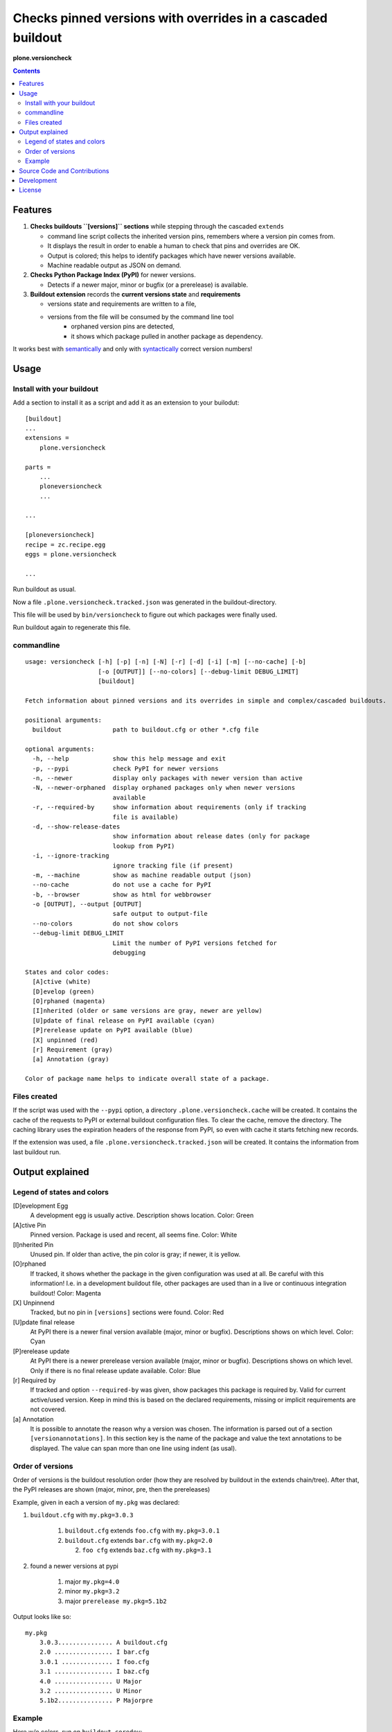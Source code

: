 .. This README is meant for consumption by humans and pypi. Pypi can render rst files so please do not use Sphinx features.
   If you want to learn more about writing documentation, please check out: http://docs.plone.org/about/documentation_styleguide_addons.html
   This text does not appear on pypi or github. It is a comment.


=============================================================================
Checks pinned versions with overrides in a cascaded buildout
=============================================================================

**plone.versioncheck**

.. contents::

Features
========

1) **Checks buildouts ``[versions]`` sections** while stepping through the cascaded ``extends``

   - command line script collects the inherited version pins, remembers where a version pin comes from.
   - It displays the result in order to enable a human to check that pins and overrides are OK.
   - Output is colored; this helps to identify packages which have newer versions available.
   - Machine readable output as JSON on demand.

2) **Checks Python Package Index (PyPI)** for newer versions.

   - Detects if a newer major, minor or bugfix (or a prerelease) is available.

3) **Buildout extension** records the **current versions state** and **requirements**

   - versions state and requirements are written to a file,
   - versions from the file will be consumed by the command line tool
       - orphaned version pins are detected,
       - it shows which package pulled in another package as dependency.

It works best with `semantically <http://semver.org/>`_ and only with `syntactically <https://setuptools.readthedocs.io/en/latest/setuptools.html#specifying-your-project-s-version>`_ correct version numbers!

Usage
=====

Install with your buildout
--------------------------

Add a section to install it as a script and add it as an extension to your builodut::

    [buildout]
    ...
    extensions =
        plone.versioncheck

    parts =
        ...
        ploneversioncheck
        ...

    ...

    [ploneversioncheck]
    recipe = zc.recipe.egg
    eggs = plone.versioncheck

    ...


Run buildout as usual.

Now a file ``.plone.versioncheck.tracked.json`` was generated in the buildout-directory.

This file will be used by ``bin/versioncheck`` to figure out which packages were finally used.

Run buildout again to regenerate this file.


commandline
-----------

::

    usage: versioncheck [-h] [-p] [-n] [-N] [-r] [-d] [-i] [-m] [--no-cache] [-b]
                        [-o [OUTPUT]] [--no-colors] [--debug-limit DEBUG_LIMIT]
                        [buildout]

    Fetch information about pinned versions and its overrides in simple and complex/cascaded buildouts.

    positional arguments:
      buildout              path to buildout.cfg or other *.cfg file

    optional arguments:
      -h, --help            show this help message and exit
      -p, --pypi            check PyPI for newer versions
      -n, --newer           display only packages with newer version than active
      -N, --newer-orphaned  display orphaned packages only when newer versions
                            available
      -r, --required-by     show information about requirements (only if tracking
                            file is available)
      -d, --show-release-dates
                            show information about release dates (only for package
                            lookup from PyPI)
      -i, --ignore-tracking
                            ignore tracking file (if present)
      -m, --machine         show as machine readable output (json)
      --no-cache            do not use a cache for PyPI
      -b, --browser         show as html for webbrowser
      -o [OUTPUT], --output [OUTPUT]
                            safe output to output-file
      --no-colors           do not show colors
      --debug-limit DEBUG_LIMIT
                            Limit the number of PyPI versions fetched for
                            debugging

    States and color codes:
      [A]ctive (white)
      [D]evelop (green)
      [O]rphaned (magenta)
      [I]nherited (older or same versions are gray, newer are yellow)
      [U]pdate of final release on PyPI available (cyan)
      [P]rerelease update on PyPI available (blue)
      [X] unpinned (red)
      [r] Requirement (gray)
      [a] Annotation (gray)

    Color of package name helps to indicate overall state of a package.


Files created
-------------

If the script was used with the ``--pypi`` option, a directory ``.plone.versioncheck.cache`` will be created.
It contains the cache of the requests to PyPI or external buildout configuration files.
To clear the cache, remove the directory.
The caching library uses the expiration headers of the response from PyPI, so even with cache it starts fetching new records.

If the extension was used, a file ``.plone.versioncheck.tracked.json`` will be created.
It contains the information from last buildout run.


Output explained
================

Legend of states and colors
---------------------------

[D]evelopment Egg
    A development egg is usually active.
    Description shows location.
    Color: Green

[A]ctive Pin
     Pinned version. Package is used and recent, all seems fine.
     Color: White

[I]nherited Pin
     Unused pin. If older than active, the pin color is gray; if newer, it is yellow.

[O]rphaned
    If tracked, it shows whether the package in the given configuration was used at all.
    Be careful with this information!
    I.e. in a development buildout file, other packages are used than in a live or continuous integration buildout!
    Color: Magenta

[X] Unpinnend
    Tracked, but no pin in ``[versions]`` sections were found.
    Color: Red

[U]pdate final release
    At PyPI there is a newer final version available (major, minor or bugfix).
    Descriptions shows on which level.
    Color: Cyan

[P]rerelease update
    At PyPI there is a newer prerelease version available (major, minor or bugfix).
    Descriptions shows on which level.
    Only if there is no final release update available.
    Color: Blue

[r] Required by
    If tracked and option ``--required-by`` was given, show packages this package is required by.
    Valid for current active/used version.
    Keep in mind this is based on the declared requirements, missing or implicit requirements are not covered.

[a] Annotation
    It is possible to annotate the reason why a version was chosen.
    The information is parsed out of a section ``[versionannotations]``.
    In this section  key is the name of the package and value the text annotations to be displayed.
    The value can span more than one line using indent (as usal).


Order of versions
-----------------

Order of versions is the buildout resolution order (how they are resolved by buildout in the extends chain/tree).
After that, the PyPI releases are shown (major, minor, pre, then the prereleases)

Example, given in each a version of ``my.pkg`` was declared:

1. ``buildout.cfg`` with ``my.pkg=3.0.3``

    1. ``buildout.cfg`` extends ``foo.cfg`` with ``my.pkg=3.0.1``
    2. ``buildout.cfg`` extends ``bar.cfg`` with ``my.pkg=2.0``

       2. ``foo cfg`` extends ``baz.cfg`` with ``my.pkg=3.1``

2. found a newer versions at pypi

    1. major ``my.pkg=4.0``
    2. minor ``my.pkg=3.2``
    3. major ``prerelease my.pkg=5.1b2``

Output looks like so::

    my.pkg
        3.0.3............... A buildout.cfg
        2.0 ................ I bar.cfg
        3.0.1 .............. I foo.cfg
        3.1 ................ I baz.cfg
        4.0 ................ U Major
        3.2 ................ U Minor
        5.1b2............... P Majorpre



Example
-------

Here w/o colors, run on ``buildout.coredev``::

    $ ./bin/versioncheck -p buildout.cfg

    accesscontrol
        3.0.12 .... A versions.cfg
        2.13.13 ... I http://dist.plone.org/versions/zope-2-13-23-versions.cfg
    acquisition
        4.2.2 ..... A versions.cfg
        2.13.9 .... I http://dist.plone.org/versions/zope-2-13-23-versions.cfg
    alabaster
        0.7.7 ..... X unpinned
    archetypes.multilingual
        3.0.1 ..... A versions.cfg
    archetypes.referencebrowserwidget
        2.5.6 ..... A versions.cfg
    archetypes.schemaextender
        2.1.5 ..... A versions.cfg
    argcomplete
        1.0.0 ..... A tests.cfg
    argh
        0.26.1 .... A tests.cfg
    argparse
        (unset) ... A versions.cfg
        1.1 ....... I http://dist.plone.org/versions/zopetoolkit-1-0-8-ztk-versions.cfg
        Can not check legacy version number.  U Error
    autopep8
        1.2.1 ..... A tests.cfg

    [... skipped a bunch ...]

    coverage
        3.7.1 ..... A tests.cfg
        3.5.2 ..... I http://dist.plone.org/versions/zopetoolkit-1-0-8-ztk-versions.cfg
        4.0.3 ..... U Major
        4.1b1 ..... P Majorpre
    cssmin
        0.2.0 ..... A versions.cfg
    cssselect
        0.9.1 ..... A versions.cfg
    datetime
        3.0.3 ..... A versions.cfg
        2.12.8 .... I http://dist.plone.org/versions/zope-2-13-23-versions.cfg
        4.0.1 ..... U Major
    decorator
        4.0.6 ..... A versions.cfg

    [... skipped a bunch ...]

    plone.app.textfield
        1.2.6 ..... A versions.cfg
    plone.app.theming
        1.2.17.dev0  D /home/workspacejensens/coredev5/src/plone.app.theming/src
        1.2.16 .... I versions.cfg
    plone.app.tiles
        2.1.0 ..... A versions.cfg
        2.2.0 ..... U Minor

    [... skipped a bunch ...]

Source Code and Contributions
=============================

.. image:: https://travis-ci.org/plone/plone.versioncheck.svg?branch=master
    :target: https://travis-ci.org/plone/plone.versioncheck

If you want to help with the development (improvement, update, bug-fixing, ...) of ``plone.versioncheck`` this is a great idea!

Please follow the `contribution guidelines <http://docs.plone.org/develop/coredev/docs/guidelines.html>`_.

- `Source code at Github <https://github.com/plone/plone.versioncheck>`_
- `Issue tracker at Github <https://github.com/plone/plone.versioncheck>`_

Maintainer of ``plone.versioncheck`` is Jens Klein and the Plone contributors.
We appreciate any contribution and if a release is needed to be done on PyPI, please just contact one of us (best by open an issue).

Development
===========

There must be ``python`` with ``virtualenv`` and ``pip`` available in system path pointing to Python >=2.7.x
Clone the project. Then::

    $ bootstrap.sh

For non-unix systems please read the contents of bootstrap.py and execute the steps manually adapted to your OS.

License
=======

The project is licensed under the GPLv2.

